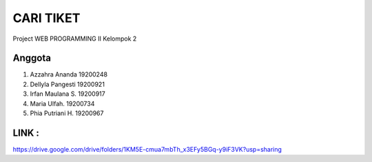 ###################
CARI TIKET
###################

Project WEB PROGRAMMING II
Kelompok 2

*******************
Anggota
*******************

1.	Azzahra Ananda					19200248
2.	Dellyla Pangesti 				19200921
3.	Irfan Maulana S.				19200917
4.	Maria Ulfah.						19200734
5.	Phia Putriani H.				19200967


**************************
LINK : 
**************************

https://drive.google.com/drive/folders/1KM5E-cmua7mbTh_x3EFy5BGq-y9iF3VK?usp=sharing
